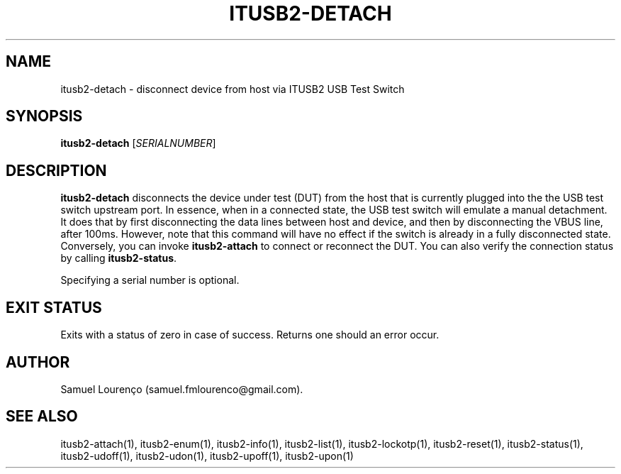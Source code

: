 .TH ITUSB2-DETACH 1
.SH NAME
itusb2-detach \- disconnect device from host via ITUSB2 USB Test Switch
.SH SYNOPSIS
.B itusb2-detach
.RI [ SERIALNUMBER ]
.SH DESCRIPTION
.B itusb2-detach
disconnects the device under test (DUT) from the host that is currently
plugged into the the USB test switch upstream port. In essence, when in a
connected state, the USB test switch will emulate a manual detachment. It does
that by first disconnecting the data lines between host and device, and then
by disconnecting the VBUS line, after 100ms. However, note that this command
will have no effect if the switch is already in a fully disconnected state.
Conversely, you can invoke
.B itusb2-attach
to connect or reconnect the DUT. You can also verify the connection status by
calling
.BR itusb2-status .

Specifying a serial number is optional.
.SH "EXIT STATUS"
Exits with a status of zero in case of success. Returns one should an error
occur.
.SH AUTHOR
Samuel Lourenço (samuel.fmlourenco@gmail.com).
.SH "SEE ALSO"
itusb2-attach(1), itusb2-enum(1), itusb2-info(1), itusb2-list(1),
itusb2-lockotp(1), itusb2-reset(1), itusb2-status(1), itusb2-udoff(1),
itusb2-udon(1), itusb2-upoff(1), itusb2-upon(1)

